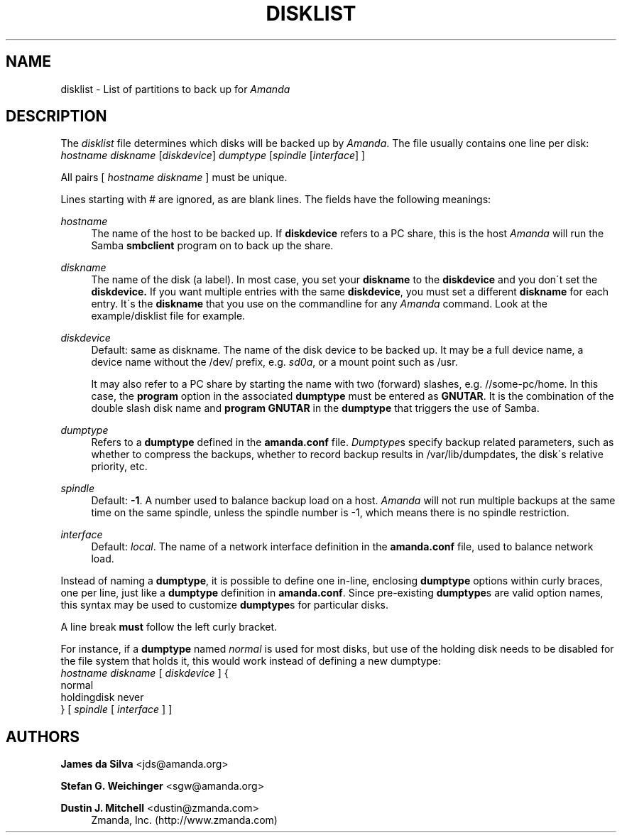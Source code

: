 '\" t
.\"     Title: disklist
.\"    Author: James da Silva <jds@amanda.org>
.\" Generator: DocBook XSL Stylesheets vsnapshot_8273 <http://docbook.sf.net/>
.\"      Date: 11/05/2009
.\"    Manual: File formats and conventions
.\"    Source: Amanda 2.6.1p2
.\"  Language: English
.\"
.TH "DISKLIST" "5" "11/05/2009" "Amanda 2\&.6\&.1p2" "File formats and conventions"
.\" -----------------------------------------------------------------
.\" * set default formatting
.\" -----------------------------------------------------------------
.\" disable hyphenation
.nh
.\" disable justification (adjust text to left margin only)
.ad l
.\" -----------------------------------------------------------------
.\" * MAIN CONTENT STARTS HERE *
.\" -----------------------------------------------------------------
.SH "NAME"
disklist \- List of partitions to back up for \fIAmanda\fR
.SH "DESCRIPTION"
.PP
The
\fIdisklist\fR
file determines which disks will be backed up by
\fIAmanda\fR\&. The file usually contains one line per disk:
.nf
\fIhostname diskname\fR [\fIdiskdevice\fR] \fIdumptype\fR [\fIspindle\fR [\fIinterface\fR] ]
.fi
.PP
All pairs [
\fIhostname diskname\fR
] must be unique\&.
.PP
Lines starting with # are ignored, as are blank lines\&. The fields have the following meanings:
.PP
\fIhostname\fR
.RS 4
The name of the host to be backed up\&. If
\fBdiskdevice\fR
refers to a PC share, this is the host
\fIAmanda\fR
will run the Samba
\fBsmbclient\fR
program on to back up the share\&.
.RE
.PP
\fIdiskname\fR
.RS 4
The name of the disk (a label)\&. In most case, you set your
\fBdiskname\fR
to the
\fBdiskdevice\fR
and you don\'t set the
\fBdiskdevice\&.\fR
If you want multiple entries with the same
\fBdiskdevice\fR, you must set a different
\fBdiskname\fR
for each entry\&. It\'s the
\fBdiskname\fR
that you use on the commandline for any
\fIAmanda\fR
command\&. Look at the example/disklist file for example\&.
.RE
.PP
\fIdiskdevice\fR
.RS 4
Default: same as diskname\&. The name of the disk device to be backed up\&. It may be a full device name, a device name without the
/dev/
prefix, e\&.g\&.
\fIsd0a\fR, or a mount point such as
/usr\&.
.sp
It may also refer to a PC share by starting the name with two (forward) slashes, e\&.g\&.
//some\-pc/home\&. In this case, the
\fBprogram\fR
option in the associated
\fBdumptype\fR
must be entered as
\fBGNUTAR\fR\&. It is the combination of the double slash disk name and
\fBprogram GNUTAR\fR
in the
\fBdumptype\fR
that triggers the use of Samba\&.
.RE
.PP
\fIdumptype\fR
.RS 4
Refers to a
\fBdumptype\fR
defined in the
\fBamanda\&.conf\fR
file\&.
\fIDumptype\fRs specify backup related parameters, such as whether to compress the backups, whether to record backup results in
/var/lib/dumpdates, the disk\'s relative priority, etc\&.
.RE
.PP
\fIspindle\fR
.RS 4
Default:
\fB\-1\fR\&. A number used to balance backup load on a host\&.
\fIAmanda\fR
will not run multiple backups at the same time on the same spindle, unless the spindle number is \-1, which means there is no spindle restriction\&.
.RE
.PP
\fIinterface\fR
.RS 4
Default:
\fIlocal\fR\&. The name of a network interface definition in the
\fBamanda\&.conf\fR
file, used to balance network load\&.
.RE
.PP
Instead of naming a
\fBdumptype\fR, it is possible to define one in\-line, enclosing
\fBdumptype\fR
options within curly braces, one per line, just like a
\fBdumptype\fR
definition in
\fBamanda\&.conf\fR\&. Since pre\-existing
\fBdumptype\fRs are valid option names, this syntax may be used to customize
\fBdumptype\fRs for particular disks\&.
.PP
A line break
\fBmust\fR
follow the left curly bracket\&.
.PP
For instance, if a
\fBdumptype\fR
named
\fInormal\fR
is used for most disks, but use of the holding disk needs to be disabled for the file system that holds it, this would work instead of defining a new dumptype:
.nf
\fIhostname diskname\fR [ \fIdiskdevice\fR ] {
  normal
  holdingdisk never
} [ \fIspindle\fR [ \fIinterface\fR ] ]
.fi
.SH "AUTHORS"
.PP
\fBJames da Silva\fR <\&jds@amanda\&.org\&>
.PP
\fBStefan G\&. Weichinger\fR <\&sgw@amanda\&.org\&>
.PP
\fBDustin J\&. Mitchell\fR <\&dustin@zmanda\&.com\&>
.RS 4
Zmanda, Inc\&. (http://www\&.zmanda\&.com)
.RE
